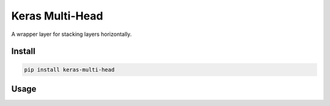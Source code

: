 
Keras Multi-Head
================


.. image:: https://travis-ci.org/CyberZHG/keras-multi-head.svg
   :target: https://travis-ci.org/CyberZHG/keras-multi-head
   :alt: Travis


.. image:: https://coveralls.io/repos/github/CyberZHG/keras-multi-head/badge.svg?branch=master
   :target: https://coveralls.io/github/CyberZHG/keras-multi-head
   :alt: Coverage


.. image:: https://img.shields.io/pypi/pyversions/keras-multi-head.svg
   :target: https://pypi.org/project/keras-multi-head/
   :alt: PyPI


A wrapper layer for stacking layers horizontally.

Install
-------

.. code-block:: bash

   pip install keras-multi-head

Usage
-----

.. code-block:: python


